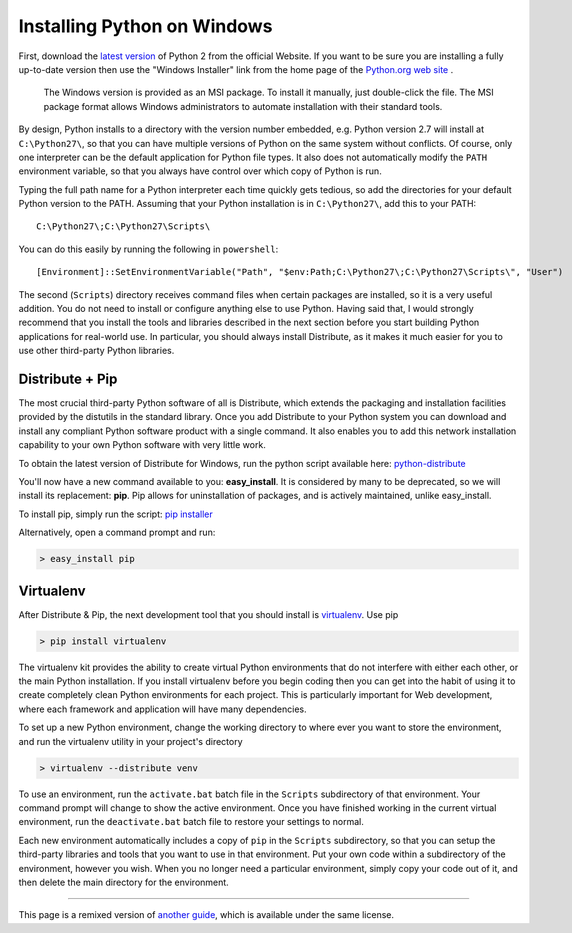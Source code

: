 .. _install-windows:

Installing Python on Windows
============================

First, download the `latest version <http://python.org/ftp/python/2.7.2/python-2.7.2.msi>`_
of Python 2 from the official Website. If you want to be sure you are installing a fully
up-to-date version then use the "Windows Installer" link from the home page of the
`Python.org web site <http://python.org>`_ .

 The Windows version is provided as an MSI package. To install it manually, just
 double-click the file. The MSI package format allows Windows administrators to
 automate installation with their standard tools.

By design, Python installs to a directory with the version number embedded,
e.g. Python version 2.7 will install at ``C:\Python27\``, so that you can
have multiple versions of Python on the
same system without conflicts. Of course, only one interpreter can be the
default application for Python file types. It also does not automatically
modify the ``PATH`` environment variable, so that you always have control over
which copy of Python is run.

Typing the full path name for a Python interpreter each time quickly gets
tedious, so add the directories for your default Python version to the PATH.
Assuming that your Python installation is in ``C:\Python27\``, add this to your
PATH::

    C:\Python27\;C:\Python27\Scripts\

You can do this easily by running the following in ``powershell``::

    [Environment]::SetEnvironmentVariable("Path", "$env:Path;C:\Python27\;C:\Python27\Scripts\", "User")

The second (``Scripts``) directory receives command files when certain
packages are installed, so it is a very useful addition.
You do not need to install or configure anything else to use Python. Having
said that, I would strongly recommend that you install the tools and libraries
described in the next section before you start building Python applications for
real-world use. In particular, you should always install Distribute, as it
makes it much easier for you to use other third-party Python libraries.

Distribute + Pip
----------------

The most crucial third-party Python software of all is Distribute, which
extends the packaging and installation facilities provided by the distutils in
the standard library. Once you add Distribute to your Python system you can
download and install any compliant Python software product with a single
command. It also enables you to add this network installation capability to
your own Python software with very little work.

To obtain the latest version of Distribute for Windows, run the python script
available here: `python-distribute <http://python-distribute.org/distribute_setup.py>`_


You'll now have a new command available to you: **easy_install**. It is
considered by many to be deprecated, so we will install its replacement:
**pip**. Pip allows for uninstallation of packages, and is actively maintained,
unlike easy_install.

To install pip, simply run the script: `pip installer <https://raw.github.com/pypa/pip/master/contrib/get-pip.py>`_


Alternatively, open a command prompt and run:

.. code-block:: console

    > easy_install pip


Virtualenv
----------

After Distribute & Pip, the next development tool that you should install is
`virtualenv <http://pypi.python.org/pypi/virtualenv/>`_. Use pip

.. code-block:: console

    > pip install virtualenv

The virtualenv kit provides the ability to create virtual Python environments
that do not interfere with either each other, or the main Python installation.
If you install virtualenv before you begin coding then you can get into the
habit of using it to create completely clean Python environments for each
project. This is particularly important for Web development, where each
framework and application will have many dependencies.


To set up a new Python environment, change the working directory to where ever
you want to store the environment, and run the virtualenv utility in your
project's directory

.. code-block:: console

    > virtualenv --distribute venv

To use an environment, run the ``activate.bat`` batch file in the ``Scripts``
subdirectory of that environment. Your command prompt will change to show the
active environment. Once you have finished working in the current virtual
environment, run the ``deactivate.bat`` batch file to restore your settings to
normal.

Each new environment automatically includes a copy of ``pip`` in the
``Scripts`` subdirectory, so that you can setup the third-party libraries and
tools that you want to use in that environment. Put your own code within a
subdirectory of the environment, however you wish. When you no longer need a
particular environment, simply copy your code out of it, and then delete the
main directory for the environment.



--------------------------------

This page is a remixed version of `another guide <http://www.stuartellis.eu/articles/python-development-windows/>`_,
which is available under the same license.
